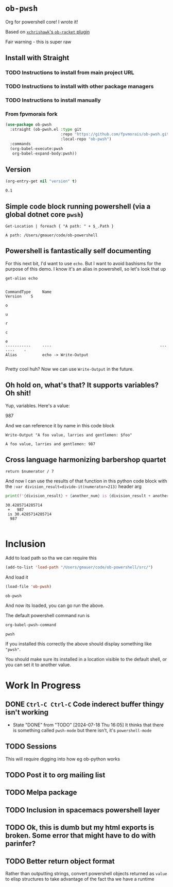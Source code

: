 * ~ob-pwsh~
  :PROPERTIES:
  :version:  0.1
  :header-args: :exports both :eval no-export
  :END:

  Org for powershell core! I wrote it!

  Based on [[https://github.com/xchrishawk/ob-racket][=xchrishawk='s ~ob-racket~ plugin]]

  Fair warning - this is super raw


** Install with Straight

*** TODO Instructions to install from main project URL

*** TODO Instructions to install with other package managers

*** TODO Instructions to install manually

*** From fpvmorais fork
#+begin_src emacs-lisp
(use-package ob-pwsh
  :straight (ob-pwsh.el :type git
                        :repo "https://github.com/fpvmorais/ob-pwsh.git"
                        :local-repo "ob-pwsh")
  :commands
  (org-babel-execute:pwsh
   org-babel-expand-body:pwsh))
#+end_src

** Version
   #+begin_src emacs-lisp
     (org-entry-get nil "version" t)
   #+end_src

   #+RESULTS:
   : 0.1

** Simple code block running powershell (via a global dotnet core ~pwsh~)

   #+begin_src pwsh
 Get-Location | foreach { "A path: " + $_.Path }
   #+end_src

   #+RESULTS:
   : A path: /Users/gmauer/code/ob-powershell

** Powershell is fantastically self documenting
   For this next bit, I'd want to use ~echo~. But I want to avoid bashisms for the purpose of this demo. I know it's an alias in powershell, so let's look that up

   #+begin_src pwsh
 get-alias echo
   #+end_src

   #+RESULTS:
   #+begin_example

   CommandType     Name                                               Version    S
                                                                                 o
                                                                                 u
                                                                                 r
                                                                                 c
                                                                                 e
   -----------     ----                                               -------    -
   Alias           echo -> Write-Output

   #+end_example

   Pretty cool huh? Now we can use ~Write-Output~ in the future.

** Oh hold on, what's that? It supports variables? Oh shit!

   Yup, variables. Here's a value:

   #+NAME: foo-val
   987

   And we can reference it by name in this code block

   #+NAME: foo-string
   #+begin_src pwsh :var foo=foo-val :results output
   Write-Output "A foo value, larries and gentlemen: $foo"
   #+end_src

   #+RESULTS: foo-string
   : A foo value, larries and gentlemen: 987


** Cross language harmonizing barbershop quartet

   #+NAME: divide-it
   #+begin_src pwsh :var numerator=14
   return $numerator / 7
   #+end_src

   And now I can use the results of that function in this python code block with the ~:var division_result=divide-it(numerator=213)~ header arg
   #+begin_src  python :results output :var division_result=divide-it(numerator=213) :var another_num=foo-val
     print(f'{division_result} + {another_num} is {division_result + another_num}')
   #+end_src

   #+RESULTS:
   : 30.4285714285714
   :  +   987
   :  is 30.4285714285714
   :   987
   :

* Inclusion
  Add to load path so tha we can require this
  #+begin_src emacs-lisp
    (add-to-list 'load-path "/Users/gmauer/code/ob-powershell/src/")
  #+end_src

  And load it
  #+begin_src emacs-lisp
    (load-file 'ob-pwsh)
  #+end_src

  #+RESULTS:
  : ob-pwsh

  And now its loaded, you can go run the above.

  The default powershell command run is

  #+begin_src emacs-lisp
    org-babel-pwsh-command
  #+end_src

  #+RESULTS:
  : pwsh

  If you installed this correctly the above should display something like ="pwsh"=.

  You should make sure its installed in a location visible to the default shell, or you can set it to another value.

* Work In Progress
** DONE =Ctrl-C Ctrl-C= Code inderect buffer thingy isn't working
- State "DONE"       from "TODO"       [2024-07-18 Thu 16:05]
   It thinks that there is something called =pwsh-mode= but there isn't, it's =powershell-mode=
** TODO Sessions
   This will require digging into how eg ob-python works
** TODO Post it to org mailing list
** TODO Melpa package
** TODO Inclusion in spacemacs powershell layer
** TODO Ok, this is dumb but my html exports is broken. Some error that might have to do with parinfer?
** TODO Better return object format
   Rather than outputting strings, convert powershell objects returned as =value= to elisp structures to take advantage of the fact tha we have a runtime
